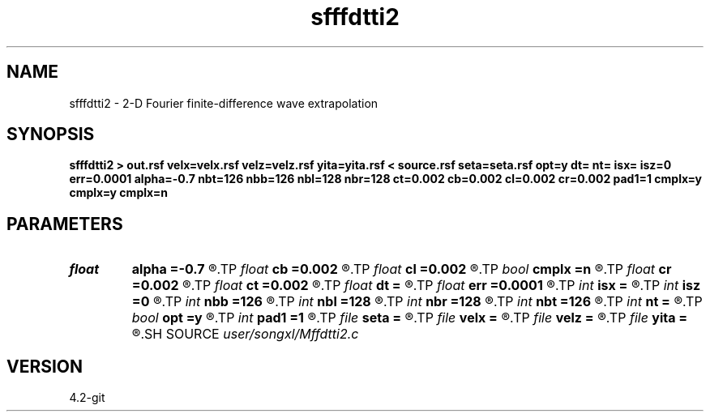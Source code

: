 .TH sfffdtti2 1  "APRIL 2023" Madagascar "Madagascar Manuals"
.SH NAME
sfffdtti2 \- 2-D Fourier finite-difference wave extrapolation 
.SH SYNOPSIS
.B sfffdtti2 > out.rsf velx=velx.rsf velz=velz.rsf yita=yita.rsf < source.rsf seta=seta.rsf opt=y dt= nt= isx= isz=0 err=0.0001 alpha=-0.7 nbt=126 nbb=126 nbl=128 nbr=128 ct=0.002 cb=0.002 cl=0.002 cr=0.002 pad1=1 cmplx=y cmplx=y cmplx=n
.SH PARAMETERS
.PD 0
.TP
.I float  
.B alpha
.B =-0.7
.R  
.TP
.I float  
.B cb
.B =0.002
.R  	decaying parameter
.TP
.I float  
.B cl
.B =0.002
.R  	decaying parameter
.TP
.I bool   
.B cmplx
.B =n
.R  [y/n]	use complex FFT
.TP
.I float  
.B cr
.B =0.002
.R  	decaying parameter
.TP
.I float  
.B ct
.B =0.002
.R  	decaying parameter
.TP
.I float  
.B dt
.B =
.R  
.TP
.I float  
.B err
.B =0.0001
.R  
.TP
.I int    
.B isx
.B =
.R  
.TP
.I int    
.B isz
.B =0
.R  
.TP
.I int    
.B nbb
.B =126
.R  
.TP
.I int    
.B nbl
.B =128
.R  
.TP
.I int    
.B nbr
.B =128
.R  
.TP
.I int    
.B nbt
.B =126
.R  
.TP
.I int    
.B nt
.B =
.R  
.TP
.I bool   
.B opt
.B =y
.R  [y/n]	if y, determine optimal size for efficiency
.TP
.I int    
.B pad1
.B =1
.R  	padding factor on the first axis
.TP
.I file   
.B seta
.B =
.R  	auxiliary input file name
.TP
.I file   
.B velx
.B =
.R  	auxiliary input file name
.TP
.I file   
.B velz
.B =
.R  	auxiliary input file name
.TP
.I file   
.B yita
.B =
.R  	auxiliary input file name
.SH SOURCE
.I user/songxl/Mffdtti2.c
.SH VERSION
4.2-git
